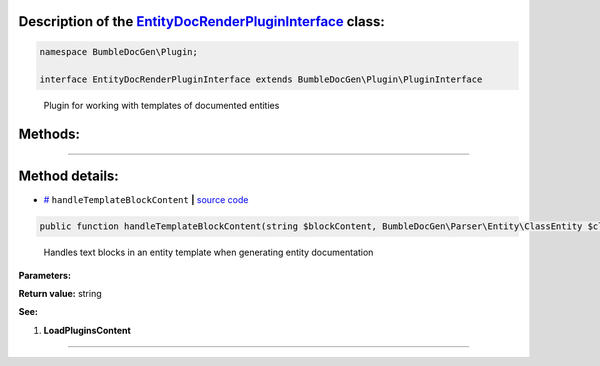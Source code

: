 .. raw:: html

 <embed> <a href="/docs/readme.rst">BumbleDocGen</a> <b>/</b> <a href="/docs/1.about/index.rst">About documentation generator</a> <b>/</b> <a href="/docs/1.about/map/index.rst">BumbleDocGen class map</a> <b>/</b> EntityDocRenderPluginInterface</embed>


Description of the `EntityDocRenderPluginInterface </BumbleDocGen/Plugin/EntityDocRenderPluginInterface.php>`_ class:
-----------------------






.. code-block:: php

    namespace BumbleDocGen\Plugin;

    interface EntityDocRenderPluginInterface extends BumbleDocGen\Plugin\PluginInterface


..

        Plugin for working with templates of documented entities







Methods:
-----------------------



.. raw:: html

  <ol>
                <li><a href="#mhandletemplateblockcontent">handleTemplateBlockContent</a> - <i>Handles text blocks in an entity template when generating entity documentation</i></li>
        </ol>










--------------------




Method details:
-----------------------



.. _mhandletemplateblockcontent:

* `# <mhandletemplateblockcontent_>`_  ``handleTemplateBlockContent``   **|** `source code </BumbleDocGen/Plugin/EntityDocRenderPluginInterface.php#L21>`_
.. code-block:: php

        public function handleTemplateBlockContent(string $blockContent, BumbleDocGen\Parser\Entity\ClassEntity $classEntity, string $blockType, BumbleDocGen\Render\Context\Context $context): string;


..

    Handles text blocks in an entity template when generating entity documentation


**Parameters:**

.. raw:: html

    <table>
    <thead>
    <tr>
        <th>Name</th>
        <th>Type</th>
        <th>Description</th>
    </tr>
    </thead>
    <tbody>
            <tr>
            <td>$blockContent</td>
            <td>string</td>
            <td>-</td>
        </tr>
            <tr>
            <td>$classEntity</td>
            <td><a href='/docs/_Classes/ClassEntity.rst'>BumbleDocGen\Parser\Entity\ClassEntity</a></td>
            <td>-</td>
        </tr>
            <tr>
            <td>$blockType</td>
            <td>string</td>
            <td>-</td>
        </tr>
            <tr>
            <td>$context</td>
            <td><a href='/docs/_Classes/Context.rst'>BumbleDocGen\Render\Context\Context</a></td>
            <td>-</td>
        </tr>
        </tbody>
    </table>


**Return value:** string


**See:**

#. **LoadPluginsContent** 

________


